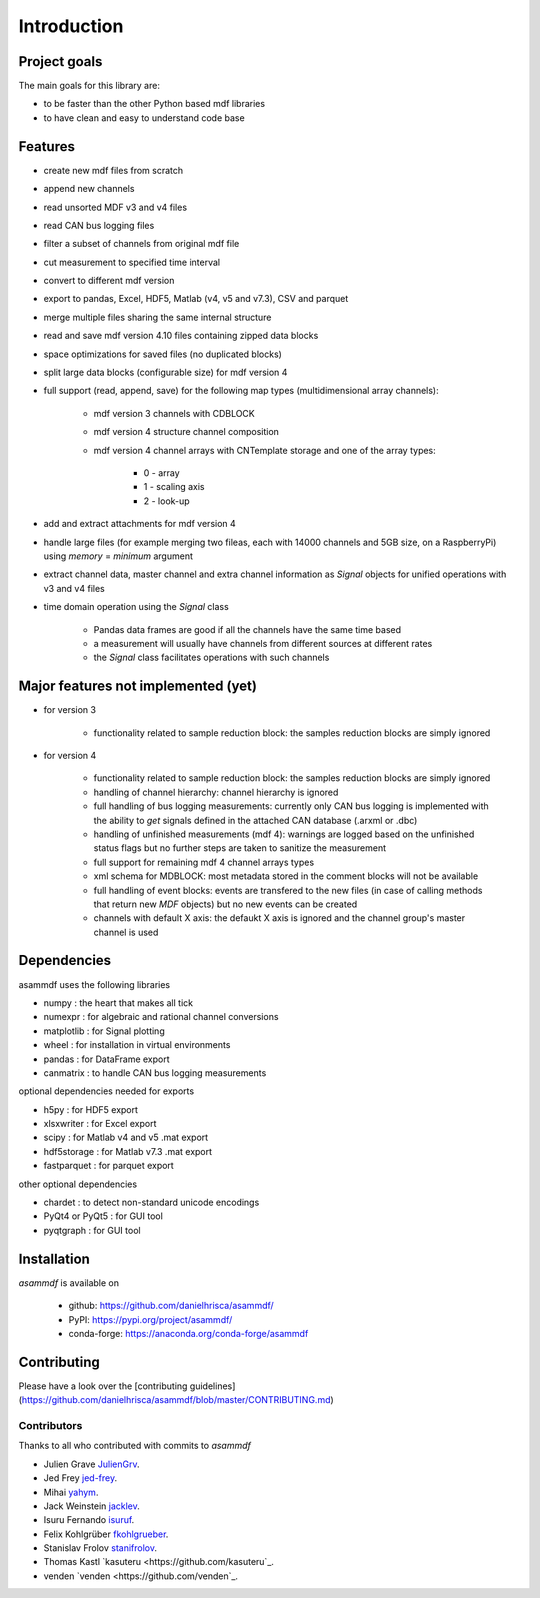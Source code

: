 ------------
Introduction
------------

Project goals
=============
The main goals for this library are:

* to be faster than the other Python based mdf libraries
* to have clean and easy to understand code base

Features
========

* create new mdf files from scratch
* append new channels
* read unsorted MDF v3 and v4 files
* read CAN bus logging files
* filter a subset of channels from original mdf file
* cut measurement to specified time interval
* convert to different mdf version
* export to pandas, Excel, HDF5, Matlab (v4, v5 and v7.3), CSV and parquet
* merge multiple files sharing the same internal structure
* read and save mdf version 4.10 files containing zipped data blocks
* space optimizations for saved files (no duplicated blocks)
* split large data blocks (configurable size) for mdf version 4
* full support (read, append, save) for the following map types (multidimensional array channels):

    * mdf version 3 channels with CDBLOCK
    * mdf version 4 structure channel composition
    * mdf version 4 channel arrays with CNTemplate storage and one of the array types:
    
        * 0 - array
        * 1 - scaling axis
        * 2 - look-up
        
* add and extract attachments for mdf version 4
* handle large files (for example merging two fileas, each with 14000 channels and 5GB size, on a RaspberryPi) using *memory* = *minimum* argument
* extract channel data, master channel and extra channel information as *Signal* objects for unified operations with v3 and v4 files
* time domain operation using the *Signal* class

    * Pandas data frames are good if all the channels have the same time based
    * a measurement will usually have channels from different sources at different rates
    * the *Signal* class facilitates operations with such channels

Major features not implemented (yet)
====================================

* for version 3

    * functionality related to sample reduction block: the samples reduction blocks are simply ignored
    
* for version 4

    * functionality related to sample reduction block: the samples reduction blocks are simply ignored
    * handling of channel hierarchy: channel hierarchy is ignored
    * full handling of bus logging measurements: currently only CAN bus logging is implemented with the
      ability to *get* signals defined in the attached CAN database (.arxml or .dbc)
    * handling of unfinished measurements (mdf 4): warnings are logged based on the unfinished status flags
      but no further steps are taken to sanitize the measurement
    * full support for remaining mdf 4 channel arrays types
    * xml schema for MDBLOCK: most metadata stored in the comment blocks will not be available
    * full handling of event blocks: events are transfered to the new files (in case of calling methods 
      that return new *MDF* objects) but no new events can be created
    * channels with default X axis: the defaukt X axis is ignored and the channel group's master channel
      is used
    
    
Dependencies
============
asammdf uses the following libraries
    
* numpy : the heart that makes all tick
* numexpr : for algebraic and rational channel conversions
* matplotlib : for Signal plotting
* wheel : for installation in virtual environments
* pandas : for DataFrame export
* canmatrix : to handle CAN bus logging measurements

optional dependencies needed for exports

* h5py : for HDF5 export
* xlsxwriter : for Excel export
* scipy : for Matlab v4 and v5 .mat export
* hdf5storage : for Matlab v7.3 .mat export
* fastparquet : for parquet export

other optional dependencies

* chardet : to detect non-standard unicode encodings
* PyQt4 or PyQt5 : for GUI tool
* pyqtgraph : for GUI tool


Installation
============
*asammdf* is available on 

    * github: https://github.com/danielhrisca/asammdf/
    * PyPI: https://pypi.org/project/asammdf/
    * conda-forge: https://anaconda.org/conda-forge/asammdf
    
    .. code-block: python

       pip install asammdf
       # or for anaconda
       conda install -c conda-forge asammdf
       
Contributing
============
Please have a look over the [contributing guidelines](https://github.com/danielhrisca/asammdf/blob/master/CONTRIBUTING.md)

Contributors
------------
Thanks to all who contributed with commits to *asammdf*

* Julien Grave `JulienGrv <https://github.com/JulienGrv>`_.
* Jed Frey `jed-frey <https://github.com/jed-frey>`_.
* Mihai `yahym <https://github.com/yahym>`_.
* Jack Weinstein `jacklev <https://github.com/jacklev>`_.
* Isuru Fernando `isuruf <https://github.com/isuruf>`_.
* Felix Kohlgrüber `fkohlgrueber <https://github.com/fkohlgrueber>`_.
* Stanislav Frolov `stanifrolov <https://github.com/stanifrolov>`_.
* Thomas Kastl `kasuteru <https://github.com/kasuteru`_.
* venden `venden <https://github.com/venden`_.

